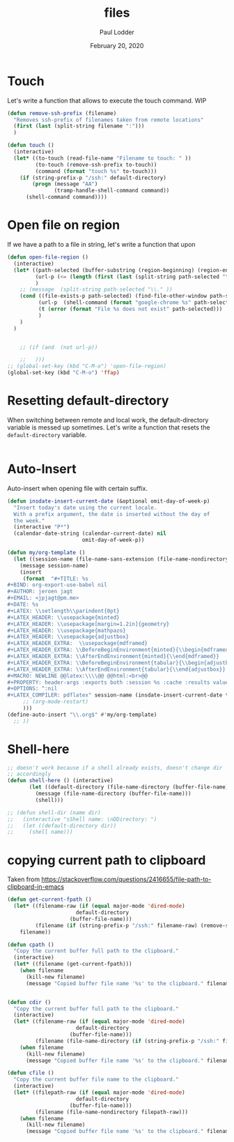 #+BIND: org-export-use-babel nil
#+TITLE: files
#+AUTHOR: Paul Lodder
#+EMAIL: <paul_lodder@live.nl>
#+DATE: February 20, 2020
#+LATEX: \setlength\parindent{0pt}
#+LaTeX_HEADER: \usepackage{minted}
#+LATEX_HEADER: \usepackage[margin=0.8in]{geometry}
#+LATEX_HEADER_EXTRA:  \usepackage{mdframed}
#+LATEX_HEADER_EXTRA: \BeforeBeginEnvironment{minted}{\begin{mdframed}}
#+LATEX_HEADER_EXTRA: \AfterEndEnvironment{minted}{\end{mdframed}}
#+MACRO: NEWLINE @@latex:\\@@ @@html:<br>@@
#+PROPERTY: header-args :exports both :session insurer :cache :results value
#+OPTIONS: ^:nil
#+LATEX_COMPILER: pdflatexorg-mode restarted

* Touch
Let's write a function that allows to execute the touch command.
WIP
#+BEGIN_SRC emacs-lisp
  (defun remove-ssh-prefix (filename)
    "Removes ssh-prefix of filenames taken from remote locations"
    (first (last (split-string filename ":")))
    )

  (defun touch ()
    (interactive)
    (let* ((to-touch (read-file-name "Filename to touch: " ))
           (to-touch (remove-ssh-prefix to-touch))
           (command (format "touch %s" to-touch)))
      (if (string-prefix-p "/ssh:" default-directory)
          (progn (message "AA")
                 (tramp-handle-shell-command command))
        (shell-command command))))
#+END_SRC

#+RESULTS:
: touch

* Open file on region
If we have a path to a file in string, let's write a function that upon


#+BEGIN_SRC emacs-lisp
(defun open-file-region ()
  (interactive)
  (let* ((path-selected (buffer-substring (region-beginning) (region-end)))
         (url-p (<= (length (first (last (split-string path-selected "\\.")))) 3))
         )
    ;; (message  (split-string path-selected "\\." ))
    (cond ((file-exists-p path-selected) (find-file-other-window path-selected))
          (url-p  (shell-command (format "google-chrome %s" path-selected)))
          (t (error (format "File %s does not exist" path-selected)))
          )
    )
  )


    ;; (if (and  (not url-p))

    ;;   )))
;; (global-set-key (kbd "C-M-o") 'open-file-region)
(global-set-key (kbd "C-M-o") 'ffap)
#+END_SRC

#+RESULTS:
: ffap

* Resetting default-directory
When switching between remote and local work, the default-directory variable is
messed up sometimes. Let's write a function that resets the =default-directory=
variable.

#+BEGIN_SRC emacs-lisp

#+END_SRC

#+RESULTS:

* Auto-Insert
Auto-insert when opening file with certain suffix.
#+BEGIN_SRC emacs-lisp
(defun insdate-insert-current-date (&optional omit-day-of-week-p)
  "Insert today's date using the current locale.
  With a prefix argument, the date is inserted without the day of
  the week."
  (interactive "P*")
  (calendar-date-string (calendar-current-date) nil
                        omit-day-of-week-p))

(defun my/org-template ()
  (let ((session-name (file-name-sans-extension (file-name-nondirectory buffer-file-name))))
    (message session-name)
    (insert
     (format  "#+TITLE: %s
,#+BIND: org-export-use-babel nil
,#+AUTHOR: jeroen jagt
,#+EMAIL: <jpjagt@pm.me>
,#+DATE: %s
,#+LATEX: \\setlength\\parindent{0pt}
,#+LATEX_HEADER: \\usepackage{minted}
,#+LATEX_HEADER: \\usepackage[margin=1.2in]{geometry}
,#+LATEX_HEADER: \\usepackage{mathpazo}
,#+LATEX_HEADER: \\usepackage{adjustbox}
,#+LATEX_HEADER_EXTRA:  \\usepackage{mdframed}
,#+LATEX_HEADER_EXTRA: \\BeforeBeginEnvironment{minted}{\\begin{mdframed}}
,#+LATEX_HEADER_EXTRA: \\AfterEndEnvironment{minted}{\\end{mdframed}}
,#+LATEX_HEADER_EXTRA: \\BeforeBeginEnvironment{tabular}{\\begin{adjustbox}{center}}
,#+LATEX_HEADER_EXTRA: \\AfterEndEnvironment{tabular}{\\end{adjustbox}}
,#+MACRO: NEWLINE @@latex:\\\\@@ @@html:<br>@@
,#+PROPERTY: header-args :exports both :session %s :cache :results value
,#+OPTIONS: ^:nil
,#+LATEX_COMPILER: pdflatex" session-name (insdate-insert-current-date t) session-name)
     ;; (org-mode-restart)
     )))
(define-auto-insert "\\.org$" #'my/org-template)
  ;; ))
#+END_SRC

#+RESULTS:
: [my/org-template my/org-template]

* Shell-here
#+BEGIN_SRC emacs-lisp
;; doesn't work because if a shell already exists, doesn't change dir
;; accordingly
(defun shell-here () (interactive)
       (let ((default-directory (file-name-directory (buffer-file-name))))
         (message (file-name-directory (buffer-file-name)))
         (shell)))

;; (defun shell-dir (name dir)
;;   (interactive "sShell name: \nDDirectory: ")
;;   (let ((default-directory dir))
;;     (shell name)))
#+END_SRC

#+RESULTS:
: shell-here

* copying current path to clipboard
Taken from https://stackoverflow.com/questions/2416655/file-path-to-clipboard-in-emacs
#+BEGIN_SRC emacs-lisp
(defun get-current-fpath ()
  (let* ((filename-raw (if (equal major-mode 'dired-mode)
                      default-directory
                    (buffer-file-name)))
         (filename (if (string-prefix-p "/ssh:" filename-raw) (remove-ssh-prefix filename-raw) filename-raw)))
    filename))

(defun cpath ()
  "Copy the current buffer full path to the clipboard."
  (interactive)
  (let* ((filename (get-current-fpath)))
    (when filename
      (kill-new filename)
      (message "Copied buffer file name '%s' to the clipboard." filename))))


(defun cdir ()
  "Copy the current buffer full path to the clipboard."
  (interactive)
  (let* ((filename-raw (if (equal major-mode 'dired-mode)
                      default-directory
                    (buffer-file-name)))
         (filename (file-name-directory (if (string-prefix-p "/ssh:" filename-raw) (remove-ssh-prefix filename-raw) filename-raw))))
    (when filename
      (kill-new filename)
      (message "Copied buffer file name '%s' to the clipboard." filename))))

(defun cfile ()
  "Copy the current buffer file name to the clipboard."
  (interactive)
  (let* ((filepath-raw (if (equal major-mode 'dired-mode)
                      default-directory
                    (buffer-file-name)))
         (filename (file-name-nondirectory filepath-raw)))
    (when filename
      (kill-new filename)
      (message "Copied buffer file name '%s' to the clipboard." filename))))
#+END_SRC

#+RESULTS:
: cfile
